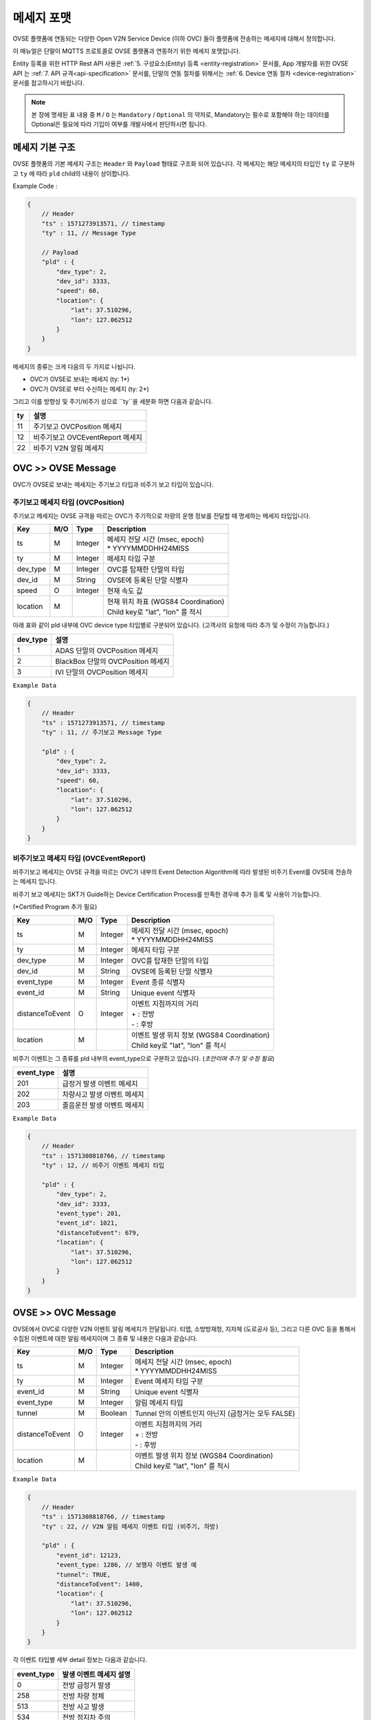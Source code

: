 .. |br| raw:: html

.. _message-format:

메세지 포맷
==============================

.. rst-class:: text-align-justify

OVSE 플랫폼에 연동되는 다양한 Open V2N Service Device (이하 OVC) 들이 플랫폼에 전송하는 메세지에 대해서 정의합니다.

이 매뉴얼은 단말이 MQTTS 프로토콜로 OVSE 플랫폼과 연동하기 위한 메세지 포맷입니다. 

Entity 등록을 위한 HTTP Rest API 사용은 :ref:`5. 구성요소(Entity) 등록 <entity-registration>` 문서를, App 개발자를 위한 OVSE API 는 :ref:`7. API 규격<api-specification>` 문서를, 단말의 연동 절차를 위해서는 :ref:`6. Device 연동 절차 <device-registration>` 문서를 참고하시기 바랍니다.


.. note::

   본 장에 명세된 표 내용 중 ``M`` / ``O`` 는 ``Mandatory`` / ``Optional`` 의 약자로, Mandatory는 필수로 포함해야 하는 데이터를 Optional은 필요에 따라 기입이 여부를 개발사에서 판단하시면 됩니다.



메세지 기본 구조
-----------------------------

OVSE 플랫폼의 기본 메세지 구조는 ``Header`` 와 ``Payload`` 형태로 구조화 되어 있습니다. 각 메세지는 해당 메세지의 타입인 ``ty`` 로 구분하고 ``ty`` 에 따라 ``pld`` child의 내용이 상이합니다.

.. role:: underline
        :class: underline

:underline:`Example Code` :

.. code-block:: json

    {
        // Header
        "ts" : 1571273913571, // timestamp
        "ty" : 11, // Message Type

        // Payload
        "pld" : {
            "dev_type": 2,
            "dev_id": 3333,
            "speed": 60,
            "location": {
                "lat": 37.510296,
                "lon": 127.062512
            }
        }
    }


메세지의 종류는 크게 다음의 두 가지로 나뉩니다.

* OVC가 OVSE로 보내는 메세지 (ty: 1*)
* OVC가 OVSE로 부터 수신하는 메세지 (ty: 2*)

그리고 이를 방향성 및 주기/비주기 성으로 ``ty``을 세분화 하면 다음과 같습니다.

=========  ==================================
ty         설명
=========  ==================================
11         주기보고 OVCPosition 메세지
12         비주기보고 OVCEventReport 메세지
22         비주기 V2N 알림 메세지 
=========  ==================================


OVC >> OVSE Message
-----------------------------

OVC가 OVSE로 보내는 메세지는 주기보고 타입과 비주기 보고 타입이 있습니다.

주기보고 메세지 타입 (OVCPosition)
``````````````````````````````````
주기보고 메세지는 OVSE 규격을 따르는 OVC가 주기적으로 차량의 운행 정보를 전달할 때 명세하는 메세지 타입입니다. 

=============  ====  ========  =============================================
Key            M/O   Type      Description
=============  ====  ========  =============================================
ts             M     Integer   | 메세지 전달 시간 (msec, epoch)
                               | * YYYYMMDDHH24MISS
ty             M     Integer   메세지 타입 구분 
dev_type       M     Integer   OVC를 탑재한 단말의 타입
dev_id         M     String    OVSE에 등록된 단말 식별자
speed          O     Integer   현재 속도 값
location       M               | 현재 위치 좌표 (WGS84 Coordination)
                               | Child key로 "lat", "lon" 를 적시
=============  ====  ========  =============================================

아래 표와 같이 pld 내부에 OVC device type 타입별로 구분되어 있습니다. (고객사의 요청에 따라 추가 및 수정이 가능합니다.)

=========  ==================================
dev_type   설명
=========  ==================================
1          ADAS 단말의 OVCPosition 메세지
2          BlackBox 단말의 OVCPosition 메세지
3          IVI 단말의 OVCPosition 메세지
=========  ==================================


``Example Data``

.. code-block:: json

    {
        // Header
        "ts" : 1571273913571, // timestamp
        "ty" : 11, // 주기보고 Message Type

        "pld" : {
            "dev_type": 2,
            "dev_id": 3333,
            "speed": 60,
            "location": {
                "lat": 37.510296,
                "lon": 127.062512
            }
        }
    }



비주기보고 메세지 타입 (OVCEventReport)
``````````````````````````````````````````
비주기보고 메세지는 OVSE 규격을 따르는 OVC가 내부의 Event Detection Algorithm에 따라 발생된 비주기 Event를 OVSE에 전송하는 메세지 입니다.

비주기 보고 메세지는 SKT가 Guide하는 Device Certification Process를 만족한 경우에 추가 등록 및 사용이 가능합니다.

(*Certified Program 추가 필요)

================  ====  ========  =============================================
Key               M/O   Type      Description
================  ====  ========  =============================================
ts                M     Integer   | 메세지 전달 시간 (msec, epoch)
                                  | * YYYYMMDDHH24MISS
ty                M     Integer   메세지 타입 구분 
dev_type          M     Integer   OVC를 탑재한 단말의 타입
dev_id            M     String    OVSE에 등록된 단말 식별자
event_type        M     Integer   Event 종류 식별자
event_id          M     String    Unique event 식별자
distanceToEvent   O     Integer   | 이벤트 지점까지의 거리
                                  | + : 전방
                                  | - : 후방
location          M               | 이벤트 발생 위치 정보 (WGS84 Coordination)
                                  | Child key로 "lat", "lon" 를 적시
================  ====  ========  =============================================

비주기 이벤트는 그 종류를 pld 내부의 event_type으로 구분하고 있습니다. (*초안이며 추가 및 수정 필요*)

============  ==================================
event_type    설명
============  ==================================
201           급정거 발생 이벤트 메세지       
202           차량사고 발생 이벤트 메세지
203           졸음운전 발생 이벤트 메세지
============  ==================================


``Example Data``

.. code-block:: json

    {
        // Header
        "ts" : 1571308818766, // timestamp
        "ty" : 12, // 비주기 이벤트 메세지 타입 

        "pld" : {
            "dev_type": 2,
            "dev_id": 3333,
            "event_type": 201, 
            "event_id": 1021,
            "distanceToEvent": 679,
            "location": {
                "lat": 37.510296,
                "lon": 127.062512
            }
        }
    }



OVSE >> OVC Message
-----------------------------
OVSE에서 OVC로 다양한 V2N 이벤트 알림 메세지가 전달됩니다. 
티맵, 소방방재청, 지자체 (도로공사 등), 그리고 다른 OVC 등을 통해서 수집된 이벤트에 대한 알림 메세지이며 그 종류 및 내용은 다음과 같습니다.


================  ====  ========  =============================================
Key               M/O   Type      Description
================  ====  ========  =============================================
ts                M     Integer   | 메세지 전달 시간 (msec, epoch)
                                  | * YYYYMMDDHH24MISS
ty                M     Integer   Event 메세지 타입 구분
event_id          M     String    Unique event 식별자
event_type        M     Integer   알림 메세지 타입
tunnel            M     Boolean   Tunnel 안의 이벤트인지 아닌지 (급정거는 모두 FALSE)
distanceToEvent   O     Integer   | 이벤트 지점까지의 거리
                                  | + : 전방
                                  | - : 후방
location          M               | 이벤트 발생 위치 정보 (WGS84 Coordination)
                                  | Child key로 "lat", "lon" 를 적시
================  ====  ========  =============================================


``Example Data``

.. code-block:: json

    {
        // Header
        "ts" : 1571308818766, // timestamp
        "ty" : 22, // V2N 알림 메세지 이벤트 타입 (비주기, 하방)

        "pld" : {
            "event_id": 12123, 
            "event_type: 1286, // 보행자 이벤트 발생 예
            "tunnel": TRUE, 
            "distanceToEvent": 1400,
            "location": {
                "lat": 37.510296,
                "lon": 127.062512
            }
        }
    }


각 이벤트 타입별 세부 detail 정보는 다음과 같습니다.

============  ==================================
event_type    발생 이벤트 메세지 설명
============  ==================================
0             전방 급정거 발생      
258           전방 차량 정체 
513           전방 사고 발생
534           전방 정지차 주의
1281          전방 낙하물 주의
1286          전방 보행자 주의
1793          전방 차량 역주행 주의
9732          후방 경찰차 접근
9734          후방 구급차 접근
9736          후방 소방차 접근
============  ==================================

